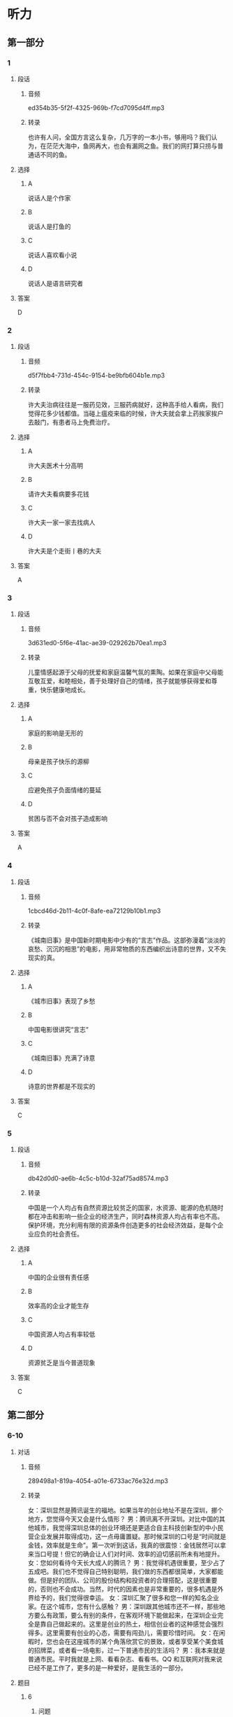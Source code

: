 * 听力
** 第一部分
*** 1
:PROPERTIES:
:ID: d5e78169-1d54-4219-be2d-79e50962d9b4
:EXPORT-ID: 6e4af68c-3365-49d9-bfcc-70d2ee989ab7
:END:
**** 段话
***** 音频
ed354b35-5f2f-4325-969b-f7cd7095d4ff.mp3
***** 转录
也许有人问，全国方言这么复杂，几万字的一本小书，够用吗？我们认为，在茫茫大海中，鱼网再大，也会有漏网之鱼。我们的网打算只捞与普通话不同的鱼。
**** 选择
***** A
说话人是个作家
***** B
说话人是打鱼的
***** C
说话人喜欢看小说
***** D
说话人是语言研究者
**** 答案
D
*** 2
:PROPERTIES:
:ID: 30d967dd-6da3-4cdb-8396-9ed7b6294ca9
:EXPORT-ID: 6e4af68c-3365-49d9-bfcc-70d2ee989ab7
:END:
**** 段话
***** 音频
d5f7fbb4-731d-454c-9154-be9bfb604b1e.mp3
***** 转录
许大夫治病往往是一服药见效，三服药病就好，这种高手给人看病，我们觉得花多少钱都值。当碰上瘟疫来临的时候，许大夫就会拿上药挨家挨户去敲门，有患者马上免费治疗。
**** 选择
***** A
许大夫医术十分高明
***** B
请许大夫看病要多花钱
***** C
许大夫一家一家去找病人
***** D
许大夫是个走街丨巷的大夫
**** 答案
A
*** 3
:PROPERTIES:
:ID: 29762742-94f2-4c83-a7f5-063e6e0d42a7
:EXPORT-ID: 6e4af68c-3365-49d9-bfcc-70d2ee989ab7
:END:
**** 段话
***** 音频
3d631ed0-5f6e-41ac-ae39-029262b70ea1.mp3
***** 转录
儿童情感起源于父母的抚爱和家庭温馨气氛的熏陶。如果在家庭中父母能互敬互爱，和睦相处，善于处理好自己的情绪，孩子就能够获得爱和尊重，快乐健康地成长。
**** 选择
***** A
家庭的影响是无形的
***** B
母亲是孩子快乐的源柳
***** C
应避免孩子负面情绪的蔓延
***** D
贫困与否不会对孩子造成影响
**** 答案
A
*** 4
:PROPERTIES:
:ID: 3fc51496-2f0c-4751-8b93-da350a9733f1
:EXPORT-ID: 6e4af68c-3365-49d9-bfcc-70d2ee989ab7
:END:
**** 段话
***** 音频
1cbcd46d-2b11-4c0f-8afe-ea72129b10b1.mp3
***** 转录
《城南旧事》是中国新时期电影中少有的“言志”作品。这部弥漫着“淡淡的哀愁、沉沉的相思”的电影，用非常物质的东西编织出诗意的世界，又不失现实的真。
**** 选择
***** A
《城市旧事》表现了乡愁
***** B
中国电影很讲究“言志“
***** C
《城南旧事》充满了诗意
***** D
诗意的世界都是不现实的
**** 答案
C
*** 5
:PROPERTIES:
:ID: c6a41188-fd09-433d-86f5-e667d05eb82e
:EXPORT-ID: 6e4af68c-3365-49d9-bfcc-70d2ee989ab7
:END:
**** 段话
***** 音频
db42d0d0-ae6b-4c5c-b10d-32af75ad8574.mp3
***** 转录
中国是一个人均占有自然资源比较贫乏的国家，水资源、能源的危机随时都在冲击和影响一些企业的经济生产，同时森林资源人均占有率也不高。保护环境，充分利用有限的资源条件创造更多的社会经济效益，是每个企业应负的社会责任。
**** 选择
***** A
中国的企业很有责任感
***** B
效率高的企业才能生存
***** C
中国资源人均占有率较低
***** D
资源贫乏是当今普道现象
**** 答案
C
** 第二部分
*** 6-10
:PROPERTIES:
:ID: 150a0e98-8121-4679-a4a4-dc5611738446
:EXPORT-ID: 7304a4a2-efe6-4d8e-96dc-e419347c7a56
:END:
**** 对话
***** 音频
289498a1-819a-4054-a01e-6733ac76e32d.mp3
***** 转录
女：深圳显然是腾讯诞生的福地。如果当年的创业地址不是在深圳，挪个地方，您觉得今天又会是什么情形？
男：腾讯离不开深圳。对比中国的其他城市，我觉得深圳总体的创业环境还是更适合自主科技创新型的中小民营企业发展并取得成功，这一点毋庸置疑。那时候深圳的口号是“时间就是金钱，效率就是生命”。第一次听到这话，我真的很震惊：金钱居然可以拿来当口号提！但它的确会让人们对时间、效率的迫切感前所未有地提升。
女：您如何看待今天长大成人的腾讯？
男：我觉得机遇很重要，至少占了五成吧。我们也不觉得自己特别聪明，我们做的东西都很简单，大家都能做。但是好的团队、公司的股份结构和投资者的合理搭配，这是很重要的，否则也不会成功。当然，时代的因素也是非常重要的，很多机遇是外界给予的，我们觉得很幸运。
女：深圳汇聚了很多和您一样的知名企业家。在这个城市，您有什么感触？
男：深圳跟其他城市还不一样，那些地方要么有政策，要么有别的条件，在客观环境下能做起来，在深圳企业完全是靠自己做起来的。这里是创业的热土，相信创业者的这种感觉会强烈得多。这里需要有创业的心态，需要有闯劲儿，需要珍惜时间。
女：在闲暇时，您也会在这座城市的某个角落欣赏它的景致，或者享受某个美食城的招牌菜，或者看一场电影，过一下普通市民的生活吗？
男：我本来就是普通市民。平时我就是上网、看看杂志、看看书。QQ 和互联网对我来说已经不是工作了，更多的是一种爱好，是我生活的一部分。
**** 题目
***** 6
:PROPERTIES:
:ID: 5cce9e89-2d7d-47d2-881e-ac1bcca23990
:END:
****** 问题
******* 音频
96d4c528-332e-41b0-8190-27ff43f1b642.mp3
******* 转录
关于深圳这座城市，下列哪项正确？
****** 选择
******* A
这里政策好条件好
******* B
这里是创业的热土
******* C
没有人怀疑它的成功
******* D
城市对发展有迫切感
****** 答案
B
***** 7
:PROPERTIES:
:ID: 7f76a8e1-c861-40a8-9dd0-bf5ba1fe80b7
:END:
****** 问题
******* 音频
9b36eff3-c92e-443b-aece-bbacf8d4a2aa.mp3
******* 转录
对于“时间就是金钱，效率就是生命”，男的持什么态度？
****** 选择
******* A
怀疑
******* B
蔑视
******* C
反对
******* D
赞成
****** 答案
D
***** 8
:PROPERTIES:
:ID: 9466ec06-8c9c-4538-8e13-041205055c47
:END:
****** 问题
******* 音频
d423085d-9cd0-4a55-9c3f-9f23df0ebf02.mp3
******* 转录
关于腾讯成长的有利因素，下列哪项正确？
****** 选择
******* A
公司资金充裕
******* B
公司聪明人多
******* C
赶上了好时代
******* D
产品具有唯一性
****** 答案
C
***** 9
:PROPERTIES:
:ID: 71759b14-fabd-4e25-a913-a08dd42efb3e
:END:
****** 问题
******* 音频
53174c15-67ed-4b85-a3c1-a6dccc7364aa.mp3
******* 转录
男的在闲暇时会干些什么？
****** 选择
******* A
外出旅行
******* B
学做美食
******* C
拍摄电影
******* D
上网、看书
****** 答案
D
***** 10
:PROPERTIES:
:ID: de8f35de-ce70-475d-9759-d6f90102f65e
:END:
****** 问题
******* 音频
63310735-7fe5-4360-8ed4-154088157d91.mp3
******* 转录
关于男的，下列哪项正确？
****** 选择
******* A
他是知名的企业家
******* B
他闯过了无数难关
******* C
深圳是他的出生地
******* D
上下班都着迷于工作
****** 答案
A
** 第三部分
*** 11-13
:PROPERTIES:
:ID: f5164102-c651-4e5b-bc42-25f8f54af528
:EXPORT-ID: 7304a4a2-efe6-4d8e-96dc-e419347c7a56
:END:
**** 课文
***** 音频
3e8d084e-a326-45b1-8f82-afc74d9ca8a8.mp3
***** 转录
落花在田野中孤独地飘零，寻找着能陪伴她一生的伴侣。流水静静地流淌，等待着能伴随他一世的朋友。
他们就这样寻找着。终于有一天，落花与流水相遇了。落花仰慕流水的英俊潇洒，胸怀博大。流水欣赏落花的美丽多姿，温柔体贴。他们彼此吸引，相互依恋，成为世间的一段佳话。
无奈，流水整日漂流不定。落花厌倦这种漂泊的生活，只盼能与爱人幸福相守。于是，他们开始争吵。
落花说：“你就不能为我停留一刻吗？”流水说：“这是我的天性，你就不能随我一起游遍大江南北吗？”落花说：“我想要的是安定的生活啊。”
流水低头不语，沉思良久，说：“以前的你是多么善解人意，温柔懂事，从不强迫我做任何事。你不是说过，我到哪儿，你就会随我到哪儿吗？”
落花愕然，抬头看着流水，流下了怨恨的泪水：“以前的你是多么无微不至，关爱有加，就算我想要天上的星星，你也会摘给我。”
吵了半天也没吵出个所以然，最终他们选择了分手。
**** 题目
***** 11
:PROPERTIES:
:ID: b6804dba-10dc-455e-bea8-7ebe9753de1b
:END:
****** 问题
******* 音频
65a7a96a-8899-4e61-9fea-84b702c6d630.mp3
******* 转录
关于落花，可以知道什么？
****** 选择
******* A
文雅多情
******* B
自私任性
******* C
不愿漂泊
******* D
风雅幽默
****** 答案
C
***** 12
:PROPERTIES:
:ID: ea85f58e-705a-4b99-b67b-d4375bee9f94
:END:
****** 问题
******* 音频
26637d90-44a4-4a57-b6ce-29b4bbcd451b.mp3
******* 转录
关于流水，可以知道什么？
****** 选择
******* A
身体强壮
******* B
居无定所
******* C
会摘星星
******* D
天性好静
****** 答案
B
***** 13
:PROPERTIES:
:ID: 88e37d4d-327b-421c-aa31-a74d943f8cc5
:END:
****** 问题
******* 音频
3856b5fd-6e24-41f3-a6bc-c4ddd02e104a.mp3
******* 转录
关于落花、流水，下列哪项正确？
****** 选择
******* A
他们相依相恋,相守终生
******* B
他们都希望有安定的生活
******* C
他们不堪忍受生活的平淡
******* D
他们吵不出结果,分手了
****** 答案
D
*** 14-17
:PROPERTIES:
:ID: 83ca5fcd-16a0-4ea3-b90e-1d7be5e979b2
:EXPORT-ID: 7304a4a2-efe6-4d8e-96dc-e419347c7a56
:END:
**** 课文
***** 音频
cedd02ba-0639-425c-aff3-c438703b6536.mp3
***** 转录
如今，说一个人干净，是个极高的评价。
说一个男人干净，是说他对家人、对朋友、对同事胸怀坦荡，该负什么责任绝不躲躲闪闪，没有算计，没有欺瞒，不两面三刀，不见人说人话、见鬼说鬼话。在家里，他是好丈夫、好父亲；在单位，他是好部下、好同事、好上司；对朋友，他是可以交心的挚友。他不一定是社会名流，也不一定有巨额财富，他可能只是公交车上的一位普通男士，是风里来雨里去的为人父者，走入人群，他会立刻消失。但无数个这样的男人组合起来的家及社会，真实而平静。
说一个女人干净，并非指外在衣着，而是指内在品德，安守本分，不招惹是非。干净的女人心中也有向往，就是不委屈自己行违心之事。走到哪儿，她们都可以直视任何人的眼光，笑起来，也是透着从心底升起的自信。她们的日子平静如水，她们把家庭打理得美满幸福。
干干净净做人，规规矩矩做事，理应是条底线。有了这条底线，才能托起为人的更多的本真，才能远离更多的虚浮。
守住这样的底线，说难也难，说不难也不难。
**** 题目
***** 14
:PROPERTIES:
:ID: 31482fb4-7ddb-4c40-be5c-4343b4b2f595
:END:
****** 问题
******* 音频
6d876e43-8311-4bcd-8d98-4033ed069d9e.mp3
******* 转录
关于干净男人，下列哪项正确？
****** 选择
******* A
为人真诚
******* B
胸怀天下
******* C
会做家务
******* D
很会哄人
****** 答案
A
***** 15
:PROPERTIES:
:ID: 82718ac2-7d24-48f8-adfd-797cb4bcf6ed
:END:
****** 问题
******* 音频
0ea49b94-fa98-48c8-bc5c-39340ed7a8ec.mp3
******* 转录
关于干净女人，下列哪项正确？
****** 选择
******* A
衣着干净
******* B
光明确落
******* C
会过日子
******* D
屈己待人
****** 答案
B
***** 16
:PROPERTIES:
:ID: 77d02574-dac4-444a-8ca5-849a5358df71
:END:
****** 问题
******* 音频
107d3c4a-2ac1-4635-8e5f-63b543c96afc.mp3
******* 转录
“干净”的含义是什么？
****** 选择
******* A
美丽、善良
******* B
做事有底线
******* C
能克制私欲
******* D
讲究生活质量
****** 答案
B
***** 17
:PROPERTIES:
:ID: de3c022c-14b7-47d4-8514-4be2c146f644
:END:
****** 问题
******* 音频
b3a58a64-25d2-4af6-902d-07a7d3aff585.mp3
******* 转录
根据这段话，可以知道什么？
****** 选择
******* A
男人衣着一定要“干净“
******* B
“干净“人越来越少丁
******* C
“干净“是个很高的标准
******* D
“干净“指从外到内讲卫生
****** 答案
C
* 阅读
** 第一部分
*** 18
**** 句子
***** A
林晓本名林朝阳，出身于广东佛山的大族富家子弟。
***** B
多谢我的家人，在我走上演艺道路后，始终默默地支持我。
***** C
部门经理需要提前制定人力计划，以免用人的时候忙乱不堪。
***** D
《纽约客》一直以高品质闻名，只刊发最好的小说、诗歌和散文。
**** 答案
*** 19
**** 句子
***** A
当他穿过耀眼的阳光向我走来的时候，我突然感到有些惊慌。
***** B
除了过生日，蜡烛已经成为现代城市生活中一种情趣的象征。
***** C
在我们已经无法离开的电脑键盘，每天不知有多少细菌在滋长。
***** D
一个老农看见蚂蚁搬家了，会忙着去田里开沟，他熟悉蚂蚁搬家的意义。
**** 答案
*** 20
**** 句子
***** A
马拉松运动所表示的拼搏、进取是奥林匹克圣殿的支标，许多人受其影响积极参与到这个项目中来。
***** B
听到这事，我半天说不出话，一种无法形容的痛楚紧紧地抓住了我，我感到血液赛固了，连呼吸都困难。
***** C
世界上最小的蟹要算豆蟹了。它的甲壳一般只有几毫米长，大的也不过1厘米多，最小的只有米粒般大小。
***** D
地震过后，山顶升起了一团浓烟，直上几千米的高空，像棵枝丫怒张的巨松。接着火光迸发，出现了比黑夜还黑的漆黑世界。
**** 答案
** 第二部分
*** 21
**** 段话
她小时候被狼叨走[[gap]]。当她被人发现时，已经不能直立行走，而是像狼一样四肢落地[[gap]]“养成了狼的生活习性，没有人的语言和思维，没有人的[[gap]]和兴趣。
**** 选择
***** A
****** 1
抚育
****** 2
和
****** 3
胸怀
***** B
****** 1
赡养
****** 2
也
****** 3
天赋
***** C
****** 1
养育
****** 2
并
****** 3
情感
***** D
****** 1
饲养
****** 2
却
****** 3
知觉
**** 答案
*** 22
**** 段话
来城市前，我已做好了[[gap]]的准备，省吃俭用，[[gap]]下了足足半年的工资，[[gap]]这些钱在北京起码够生活半年，现在看来，[[gap]]生活半年，连半年的房租都不够。
**** 选择
***** A
****** 1
充实
****** 2
留
****** 3
原打算
****** 4
就算
***** B
****** 1
充分
****** 2
存
****** 3
原以为
****** 4
别说
***** C
****** 1
一定
****** 2
挣
****** 3
原预谋
****** 4
别看
***** D
****** 1
大量
****** 2
剩
****** 3
原安排
****** 4
就是
**** 答案
*** 23
**** 段话
谁也没有料到，正当中国的文化市场在[[gap]]了改革浪潮的冲击，一波三折[[gap]]一地走出低谷走向新生之际，一[[gap]]平地而起的盗版旋风迅速席卷了文化市场的各个角落，使我国的版权保护受到了极为[[gap]]的挑战。
**** 选择
***** A
****** 1
经受
****** 2
磕磕碰碰
****** 3
股
****** 4
严峻
***** B
****** 1
忍受
****** 2
来来回回
****** 3
阵
****** 4
严厉
***** C
****** 1
应付
****** 2
推推揉抵
****** 3
场
****** 4
重大
***** D
****** 1
遭遇
****** 2
拉拉扯扯
****** 3
团
****** 4
艰难
**** 答案

